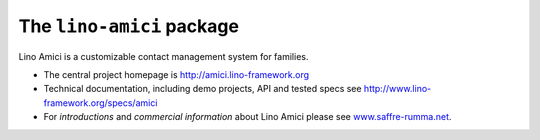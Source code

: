 ==========================
The ``lino-amici`` package
==========================



.. image:: https://readthedocs.org/projects/lino/badge/?version=latest
    :alt: Documentation Status
    :target: http://lino.readthedocs.io/en/latest/?badge=latest

.. image:: https://coveralls.io/repos/github/lino-framework/noi/badge.svg?branch=master
    :target: https://coveralls.io/github/lino-framework/noi?branch=master

.. image:: https://travis-ci.org/lino-framework/noi.svg?branch=stable
    :target: https://travis-ci.org/lino-framework/noi?branch=stable

.. image:: https://img.shields.io/pypi/v/lino-noi.svg
    :target: https://pypi.python.org/pypi/lino-noi/

.. image:: https://img.shields.io/pypi/l/lino-noi.svg
    :target: https://pypi.python.org/pypi/lino-noi/

Lino Amici is a customizable contact management system for families.

- The central project homepage is http://amici.lino-framework.org

- Technical documentation, including demo projects, API and tested
  specs see http://www.lino-framework.org/specs/amici

- For *introductions* and *commercial information* about Lino Amici
  please see `www.saffre-rumma.net
  <http://www.saffre-rumma.net/noi/>`__.



